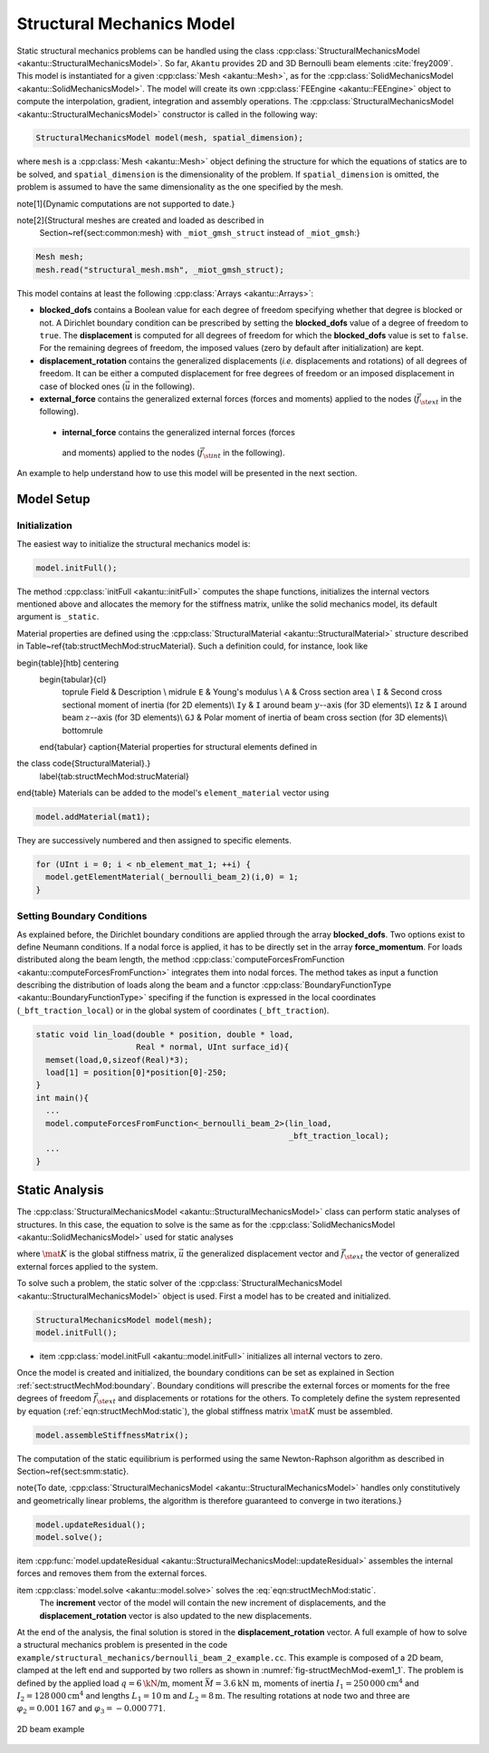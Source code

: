Structural Mechanics Model
==========================

Static structural mechanics problems can be handled using the class
:cpp:class:`StructuralMechanicsModel <akantu::StructuralMechanicsModel>`. So
far, ``Akantu`` provides 2D and 3D Bernoulli beam elements :cite:`frey2009`.
This model is instantiated for a given :cpp:class:`Mesh <akantu::Mesh>`, as for
the :cpp:class:`SolidMechanicsModel <akantu::SolidMechanicsModel>`. The model
will create its own :cpp:class:`FEEngine <akantu::FEEngine>` object to compute
the interpolation, gradient, integration and assembly operations. The
:cpp:class:`StructuralMechanicsModel <akantu::StructuralMechanicsModel>`
constructor is called in the following way:

.. code-block:: c++

   StructuralMechanicsModel model(mesh, spatial_dimension);

where ``mesh`` is a :cpp:class:`Mesh <akantu::Mesh>` object defining the structure for
which the equations of statics are to be solved, and
``spatial_dimension`` is the dimensionality of the problem.  If
``spatial_dimension`` is omitted, the problem is assumed to have
the same dimensionality as the one specified by the mesh.

\note[\ 1]{Dynamic computations are not supported to date.}

\note[\ 2]{Structural meshes are created and loaded as described in
  Section~\ref{sect:common:mesh} with ``_miot_gmsh_struct`` instead  of ``_miot_gmsh``:}

.. code-block:: c++

   Mesh mesh;
   mesh.read("structural_mesh.msh", _miot_gmsh_struct);


This model contains at least the following :cpp:class:`Arrays <akantu::Arrays>`:

- **blocked_dofs** contains a Boolean value for each degree of
  freedom specifying whether that degree is blocked or not. A
  Dirichlet boundary condition can be prescribed by setting the
  **blocked_dofs** value of a degree of freedom to
  ``true``. The **displacement** is computed for all degrees
  of freedom for which the **blocked_dofs** value is set to
  ``false``. For the remaining degrees of freedom, the imposed
  values (zero by default after initialization) are kept.

- **displacement_rotation** contains the generalized displacements
  (*i.e.* displacements and rotations) of all degrees of freedom. It can be
  either a computed displacement for free degrees of freedom or an
  imposed displacement in case of blocked ones (:math:`\vec{u}` in the
  following).

- **external_force** contains the generalized external forces (forces
  and moments) applied to the nodes (:math:`\vec{f_{\st{ext}}}` in the
  following).

 - **internal_force** contains the generalized internal forces (forces
  and moments) applied to the nodes (:math:`\vec{f_{\st{int}}}` in the
  following).

An example to help understand how  to use this model will be presented in the
next section.

.. _sec:structMechMod:setup:
Model Setup
-----------

Initialization
``````````````

The easiest way to initialize the structural mechanics model is:

.. code-block:: c++

   model.initFull();

The method :cpp:class:`initFull <akantu::initFull>` computes the shape functions, initializes
the internal vectors mentioned above and allocates the memory for the
stiffness matrix, unlike the solid mechanics model, its default argument is ``_static``.

Material properties are defined using the :cpp:class:`StructuralMaterial <akantu::StructuralMaterial>`
structure described in
Table~\ref{tab:structMechMod:strucMaterial}. Such a definition could,
for instance, look like

.. code-block:: c++
  StructuralMaterial mat1;
  mat.E=3e10;
  mat.I=0.0025;
  mat.A=0.01;


\begin{table}[htb] \centering
  \begin{tabular}{cl}
    \toprule
    Field  & Description \\
    \midrule
    ``E`` & Young's  modulus  \\
    ``A``  & Cross  section  area  \\
    ``I`` & Second cross sectional  moment of inertia (for 2D elements)\\
    ``Iy`` & ``I``  around beam :math:`y`--axis (for 3D elements)\\
    ``Iz`` & ``I``  around beam :math:`z`--axis (for 3D elements)\\
    ``GJ``  & Polar  moment of inertia  of beam  cross section (for 3D elements)\\
    \bottomrule
  \end{tabular}
  \caption{Material properties  for structural elements  defined in
the class \code{StructuralMaterial}.}
  \label{tab:structMechMod:strucMaterial}
\end{table}
Materials can be added to the model's ``element_material`` vector using

.. code-block:: c++

  model.addMaterial(mat1);

They are successively numbered and then assigned to specific elements.

.. code-block:: c++

   for (UInt i = 0; i < nb_element_mat_1; ++i) {
     model.getElementMaterial(_bernoulli_beam_2)(i,0) = 1;
   }


.. _sect:structMechMod:boundary:

Setting Boundary Conditions
```````````````````````````
As explained before, the Dirichlet boundary conditions are applied through the
array **blocked_dofs**. Two options exist to define Neumann conditions.
If a nodal force is applied, it has to be directly set in the array
**force_momentum**. For loads distributed along the beam length, the
method :cpp:class:`computeForcesFromFunction <akantu::computeForcesFromFunction>` integrates them into nodal forces.  The
method takes as input a function describing the distribution of loads along the
beam and a functor :cpp:class:`BoundaryFunctionType <akantu::BoundaryFunctionType>` specifing if the function is expressed in the local coordinates (``_bft_traction_local``) or in the
global system of coordinates (``_bft_traction``).

.. code-block:: c++

   static void lin_load(double * position, double * load,
                        Real * normal, UInt surface_id){
     memset(load,0,sizeof(Real)*3);
     load[1] = position[0]*position[0]-250;
   }
   int main(){
     ...
     model.computeForcesFromFunction<_bernoulli_beam_2>(lin_load,
                                                        _bft_traction_local);
     ...
   }


.. _sect:structMechMod:static:

Static Analysis
---------------

The :cpp:class:`StructuralMechanicsModel <akantu::StructuralMechanicsModel>` class can perform static analyses of structures.  In this case, the equation to solve is the same as for the :cpp:class:`SolidMechanicsModel <akantu::SolidMechanicsModel>` used for static analyses

.. math::
  \mat{K} \vec{u} = \vec{f_{\st{ext}}}~,
  :label: eqn:structMechMod:static

where :math:`\mat{K}` is the global stiffness matrix, :math:`\vec{u}` the
generalized displacement vector and :math:`\vec{f_{\st{ext}}}` the vector of
generalized external forces applied to the system.

To solve such a problem, the static solver of the
:cpp:class:`StructuralMechanicsModel <akantu::StructuralMechanicsModel>` object
is used. First a model has to be created and initialized.

.. code-block:: c++

   StructuralMechanicsModel model(mesh);
   model.initFull();

- \item :cpp:class:`model.initFull <akantu::model.initFull>` initializes all
  internal vectors to zero.

Once the model is created and initialized, the boundary conditions can
be set as explained in Section :ref:`sect:structMechMod:boundary`.
Boundary conditions will prescribe the external forces or moments for
the free degrees of freedom :math:`\vec{f_{\st{ext}}}` and displacements or
rotations for the others.  To completely define the system represented
by equation (:ref:`eqn:structMechMod:static`), the global stiffness
matrix :math:`\mat{K}` must be assembled.

.. code-block:: c++

   model.assembleStiffnessMatrix();

The computation of the static equilibrium is performed using the same
Newton-Raphson algorithm as described in
Section~\ref{sect:smm:static}.

\note{To date, :cpp:class:`StructuralMechanicsModel
<akantu::StructuralMechanicsModel>` handles only constitutively and
geometrically linear problems, the algorithm is therefore guaranteed to converge
in two iterations.}

.. code-block:: c++

   model.updateResidual();
   model.solve();

\item :cpp:func:`model.updateResidual
<akantu::StructuralMechanicsModel::updateResidual>` assembles the internal
forces and removes them from the external forces.

\item :cpp:class:`model.solve <akantu::model.solve>` solves the :eq:`eqn:structMechMod:static`.
  The **increment** vector of the model will contain the new
  increment of displacements, and the **displacement_rotation**
  vector is also updated to the new displacements.

At the end of the analysis, the final solution is stored in the
**displacement_rotation** vector. A full example of how to solve a structural
mechanics problem is presented in the code
``example/structural_mechanics/bernoulli_beam_2_example.cc``. This example is
composed of a 2D beam, clamped at the left end and supported by two rollers as
shown in :numref:`fig-structMechMod-exem1_1`. The problem is defined by the
applied load :math:`q=6 \text{\kN/m}`, moment :math:`\bar{M} = 3.6 \text{kN m}`,
moments of inertia :math:`I_1 = 250\,000 \text{cm}^4` and :math:`I_2 = 128\,000
\text{cm}^4` and lengths :math:`L_1 = 10\text{m}` and :math:`L_2 = 8\text{m}`.
The resulting rotations at node two and three are :math:`\varphi_2 = 0.001\,167`
and :math:`\varphi_3 = -0.000\,771`.

.. _fig-structMechMod-exem1_1:
.. figure:: figures/beam_example.svg
   :align: center

   2D beam example
